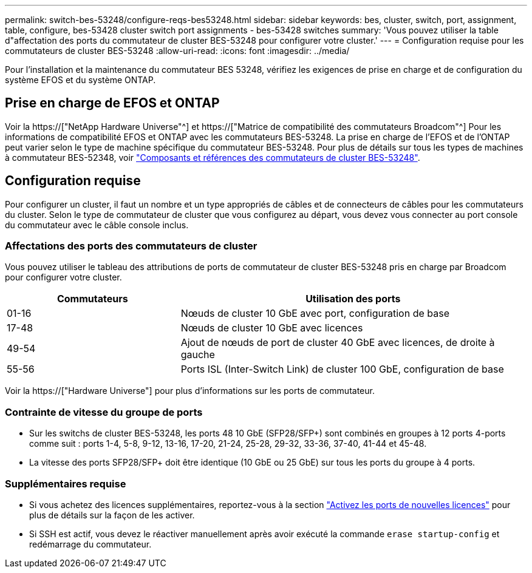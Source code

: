 ---
permalink: switch-bes-53248/configure-reqs-bes53248.html 
sidebar: sidebar 
keywords: bes, cluster, switch, port, assignment, table, configure, bes-53428 cluster switch port assignments - bes-53428 switches 
summary: 'Vous pouvez utiliser la table d"affectation des ports du commutateur de cluster BES-53248 pour configurer votre cluster.' 
---
= Configuration requise pour les commutateurs de cluster BES-53248
:allow-uri-read: 
:icons: font
:imagesdir: ../media/


[role="lead"]
Pour l'installation et la maintenance du commutateur BES 53248, vérifiez les exigences de prise en charge et de configuration du système EFOS et du système ONTAP.



== Prise en charge de EFOS et ONTAP

Voir la https://["NetApp Hardware Universe"^] et https://["Matrice de compatibilité des commutateurs Broadcom"^] Pour les informations de compatibilité EFOS et ONTAP avec les commutateurs BES-53248. La prise en charge de l'EFOS et de l'ONTAP peut varier selon le type de machine spécifique du commutateur BES-53248. Pour plus de détails sur tous les types de machines à commutateur BES-52348, voir link:components-bes53248.html["Composants et références des commutateurs de cluster BES-53248"].



== Configuration requise

Pour configurer un cluster, il faut un nombre et un type appropriés de câbles et de connecteurs de câbles pour les commutateurs du cluster. Selon le type de commutateur de cluster que vous configurez au départ, vous devez vous connecter au port console du commutateur avec le câble console inclus.



=== Affectations des ports des commutateurs de cluster

Vous pouvez utiliser le tableau des attributions de ports de commutateur de cluster BES-53248 pris en charge par Broadcom pour configurer votre cluster.

[cols="1,2"]
|===
| Commutateurs | Utilisation des ports 


 a| 
01-16
 a| 
Nœuds de cluster 10 GbE avec port, configuration de base



 a| 
17-48
 a| 
Nœuds de cluster 10 GbE avec licences



 a| 
49-54
 a| 
Ajout de nœuds de port de cluster 40 GbE avec licences, de droite à gauche



 a| 
55-56
 a| 
Ports ISL (Inter-Switch Link) de cluster 100 GbE, configuration de base

|===
Voir la https://["Hardware Universe"] pour plus d'informations sur les ports de commutateur.



=== Contrainte de vitesse du groupe de ports

* Sur les switchs de cluster BES-53248, les ports 48 10 GbE (SFP28/SFP+) sont combinés en groupes à 12 ports 4-ports comme suit : ports 1-4, 5-8, 9-12, 13-16, 17-20, 21-24, 25-28, 29-32, 33-36, 37-40, 41-44 et 45-48.
* La vitesse des ports SFP28/SFP+ doit être identique (10 GbE ou 25 GbE) sur tous les ports du groupe à 4 ports.




=== Supplémentaires requise

* Si vous achetez des licences supplémentaires, reportez-vous à la section link:configure-licenses.html["Activez les ports de nouvelles licences"] pour plus de détails sur la façon de les activer.
* Si SSH est actif, vous devez le réactiver manuellement après avoir exécuté la commande `erase startup-config` et redémarrage du commutateur.

